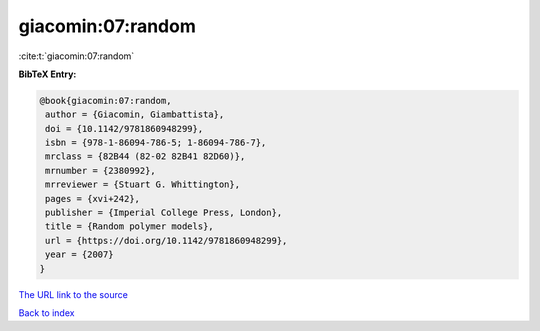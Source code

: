 giacomin:07:random
==================

:cite:t:`giacomin:07:random`

**BibTeX Entry:**

.. code-block:: bibtex

   @book{giacomin:07:random,
    author = {Giacomin, Giambattista},
    doi = {10.1142/9781860948299},
    isbn = {978-1-86094-786-5; 1-86094-786-7},
    mrclass = {82B44 (82-02 82B41 82D60)},
    mrnumber = {2380992},
    mrreviewer = {Stuart G. Whittington},
    pages = {xvi+242},
    publisher = {Imperial College Press, London},
    title = {Random polymer models},
    url = {https://doi.org/10.1142/9781860948299},
    year = {2007}
   }

`The URL link to the source <ttps://doi.org/10.1142/9781860948299}>`__


`Back to index <../By-Cite-Keys.html>`__
